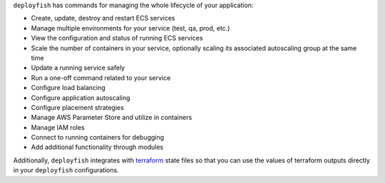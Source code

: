 ``deployfish`` has commands for managing the whole lifecycle of your application:

* Create, update, destroy and restart ECS services
* Manage multiple environments for your service (test, qa, prod, etc.)
* View the configuration and status of running ECS services
* Scale the number of containers in your service, optionally scaling its
  associated autoscaling group at the same time
* Update a running service safely
* Run a one-off command related to your service
* Configure load balancing
* Configure application autoscaling
* Configure placement strategies
* Manage AWS Parameter Store and utilize in containers
* Manage IAM roles
* Connect to running containers for debugging
* Add additional functionality through modules

Additionally, ``deployfish`` integrates with
`terraform <https://www.terraform.io>`_ state files so that you can use the
values of terraform outputs directly in your ``deployfish`` configurations.

